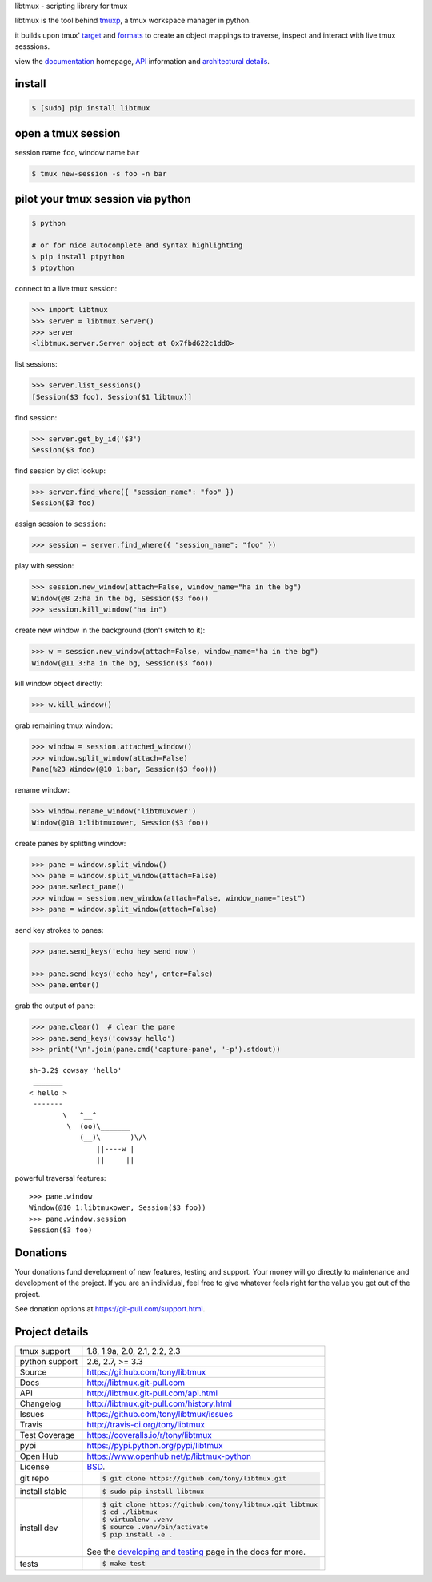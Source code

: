 libtmux - scripting library for tmux

|pypi| |docs| |build-status| |coverage| |license|

libtmux is the tool behind `tmuxp`_, a tmux workspace manager in python.

it builds upon tmux' `target`_ and `formats`_ to create an object
mappings to traverse, inspect and interact with live tmux sesssions.

view the `documentation`_ homepage,  `API`_ information and `architectural
details`_.

install
-------

.. code-block:: sh

    $ [sudo] pip install libtmux

open a tmux session
-------------------

session name ``foo``, window name ``bar``

.. code-block:: sh

    $ tmux new-session -s foo -n bar

pilot your tmux session via python
----------------------------------

.. code-block:: sh

   $ python

   # or for nice autocomplete and syntax highlighting
   $ pip install ptpython
   $ ptpython

connect to a live tmux session:

.. code-block:: python

    >>> import libtmux
    >>> server = libtmux.Server()
    >>> server
    <libtmux.server.Server object at 0x7fbd622c1dd0>

list sessions:

.. code-block:: python

    >>> server.list_sessions()
    [Session($3 foo), Session($1 libtmux)]

find session:

.. code-block:: python

    >>> server.get_by_id('$3')
    Session($3 foo)

find session by dict lookup:

.. code-block:: python

    >>> server.find_where({ "session_name": "foo" })
    Session($3 foo)

assign session to ``session``:

.. code-block:: python

    >>> session = server.find_where({ "session_name": "foo" })

play with session:

.. code-block:: python

    >>> session.new_window(attach=False, window_name="ha in the bg")
    Window(@8 2:ha in the bg, Session($3 foo))
    >>> session.kill_window("ha in")

create new window in the background (don't switch to it):

.. code-block:: python

    >>> w = session.new_window(attach=False, window_name="ha in the bg")
    Window(@11 3:ha in the bg, Session($3 foo))

kill window object directly:

.. code-block:: python

    >>> w.kill_window()

grab remaining tmux window:

.. code-block:: python

    >>> window = session.attached_window()
    >>> window.split_window(attach=False)
    Pane(%23 Window(@10 1:bar, Session($3 foo)))

rename window:

.. code-block:: python

    >>> window.rename_window('libtmuxower')
    Window(@10 1:libtmuxower, Session($3 foo))

create panes by splitting window:

.. code-block:: python

    >>> pane = window.split_window()
    >>> pane = window.split_window(attach=False)
    >>> pane.select_pane()
    >>> window = session.new_window(attach=False, window_name="test")
    >>> pane = window.split_window(attach=False)

send key strokes to panes:

.. code-block:: python

    >>> pane.send_keys('echo hey send now')

    >>> pane.send_keys('echo hey', enter=False)
    >>> pane.enter()

grab the output of pane:

.. code-block:: python

    >>> pane.clear()  # clear the pane
    >>> pane.send_keys('cowsay hello')
    >>> print('\n'.join(pane.cmd('capture-pane', '-p').stdout))

::

    sh-3.2$ cowsay 'hello'
     _______
    < hello >
     -------
            \   ^__^
             \  (oo)\_______
                (__)\       )\/\
                    ||----w |
                    ||     ||

powerful traversal features::

    >>> pane.window
    Window(@10 1:libtmuxower, Session($3 foo))
    >>> pane.window.session
    Session($3 foo)

.. _BSD: http://opensource.org/licenses/BSD-3-Clause
.. _developing and testing: http://libtmux.git-pull.com/developing.html
.. _tmuxp: https://github.com/tony/tmuxp
.. _documentation: https://libtmux.git-pull.com/
.. _API: https://libtmux.git-pull.com/api.html
.. _architectural details: https://libtmux.git-pull.com/about.html
.. _formats: http://man.openbsd.org/OpenBSD-5.9/man1/tmux.1#FORMATS
.. _target: http://man.openbsd.org/OpenBSD-5.9/man1/tmux.1#COMMANDS

Donations
---------

Your donations fund development of new features, testing and support.
Your money will go directly to maintenance and development of the project.
If you are an individual, feel free to give whatever feels right for the
value you get out of the project.

See donation options at https://git-pull.com/support.html.

Project details
---------------

==============  ==========================================================
tmux support    1.8, 1.9a, 2.0, 2.1, 2.2, 2.3
python support  2.6, 2.7, >= 3.3
Source          https://github.com/tony/libtmux
Docs            http://libtmux.git-pull.com
API             http://libtmux.git-pull.com/api.html
Changelog       http://libtmux.git-pull.com/history.html
Issues          https://github.com/tony/libtmux/issues
Travis          http://travis-ci.org/tony/libtmux
Test Coverage   https://coveralls.io/r/tony/libtmux
pypi            https://pypi.python.org/pypi/libtmux
Open Hub        https://www.openhub.net/p/libtmux-python
License         `BSD`_.
git repo        .. code-block:: bash

                    $ git clone https://github.com/tony/libtmux.git
install stable  .. code-block:: bash

                    $ sudo pip install libtmux
install dev     .. code-block:: bash

                    $ git clone https://github.com/tony/libtmux.git libtmux
                    $ cd ./libtmux
                    $ virtualenv .venv
                    $ source .venv/bin/activate
                    $ pip install -e .

                See the `developing and testing`_ page in the docs for
                more.
tests           .. code-block:: bash

                    $ make test
==============  ==========================================================

.. |pypi| image:: https://img.shields.io/pypi/v/libtmux.svg
    :alt: Python Package
    :target: http://badge.fury.io/py/libtmux

.. |build-status| image:: https://img.shields.io/travis/tony/libtmux.svg
   :alt: Build Status
   :target: https://travis-ci.org/tony/libtmux

.. |coverage| image:: https://codecov.io/gh/tony/libtmux/branch/master/graph/badge.svg
    :alt: Code Coverage
    :target: https://codecov.io/gh/tony/libtmux
    
.. |license| image:: https://img.shields.io/github/license/tony/libtmux.svg
    :alt: License 

.. |docs| image:: https://readthedocs.org/projects/libtmux/badge/?version=latest
    :alt: Documentation Status
    :scale: 100%
    :target: https://readthedocs.org/projects/libtmux/
